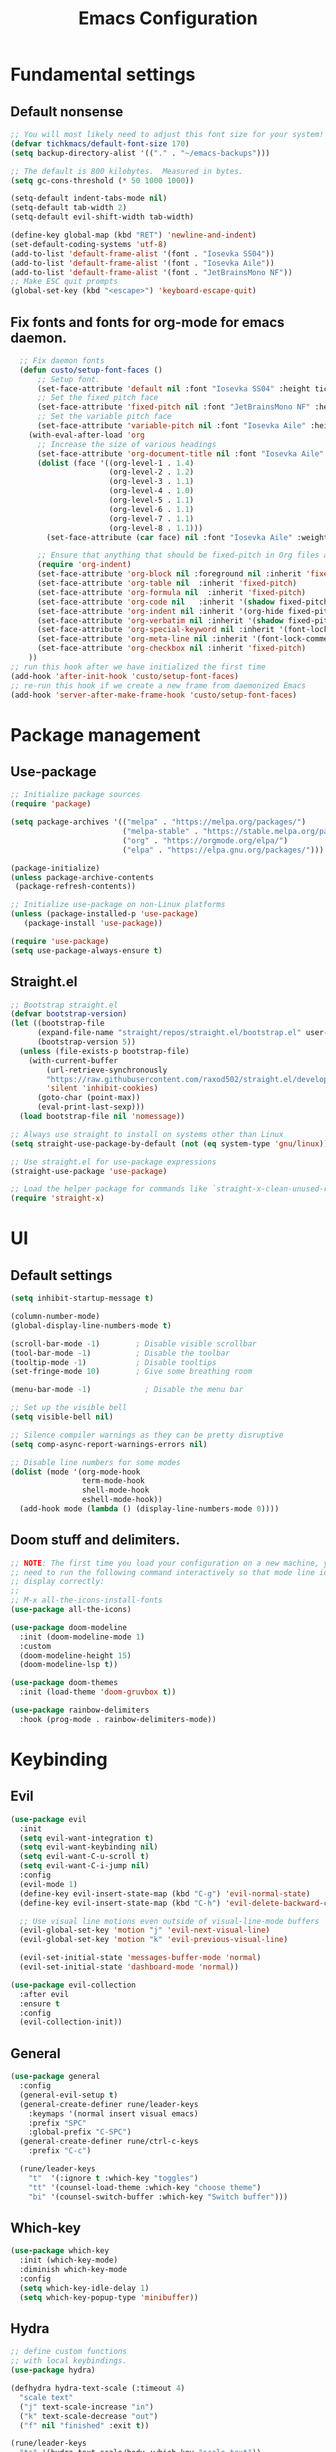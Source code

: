 #+title: Emacs Configuration
#+PROPERTY: header-args:emacs-lisp :tangle ./init.el

* Fundamental settings
** Default nonsense
#+begin_src emacs-lisp
  ;; You will most likely need to adjust this font size for your system!
  (defvar tichkmacs/default-font-size 170)
  (setq backup-directory-alist '(("." . "~/emacs-backups")))

  ;; The default is 800 kilobytes.  Measured in bytes.
  (setq gc-cons-threshold (* 50 1000 1000))

  (setq-default indent-tabs-mode nil)
  (setq-default tab-width 2)
  (setq-default evil-shift-width tab-width)

  (define-key global-map (kbd "RET") 'newline-and-indent)
  (set-default-coding-systems 'utf-8)
  (add-to-list 'default-frame-alist '(font . "Iosevka SS04"))
  (add-to-list 'default-frame-alist '(font . "Iosevka Aile"))
  (add-to-list 'default-frame-alist '(font . "JetBrainsMono NF"))
  ;; Make ESC quit prompts
  (global-set-key (kbd "<escape>") 'keyboard-escape-quit)
#+end_src
** Fix fonts and fonts for org-mode for emacs daemon.
#+begin_src emacs-lisp
  ;; Fix daemon fonts
  (defun custo/setup-font-faces ()
      ;; Setup font.
      (set-face-attribute 'default nil :font "Iosevka SS04" :height tichkmacs/default-font-size)
      ;; Set the fixed pitch face
      (set-face-attribute 'fixed-pitch nil :font "JetBrainsMono NF" :height 150 :weight 'light)
      ;; Set the variable pitch face
      (set-face-attribute 'variable-pitch nil :font "Iosevka Aile" :height 180 :weight 'regular)
    (with-eval-after-load 'org
      ;; Increase the size of various headings
      (set-face-attribute 'org-document-title nil :font "Iosevka Aile" :weight 'bold :height 1.5)
      (dolist (face '((org-level-1 . 1.4)
                      (org-level-2 . 1.2)
                      (org-level-3 . 1.1)
                      (org-level-4 . 1.0)
                      (org-level-5 . 1.1)
                      (org-level-6 . 1.1)
                      (org-level-7 . 1.1)
                      (org-level-8 . 1.1)))
        (set-face-attribute (car face) nil :font "Iosevka Aile" :weight 'medium :height (cdr face)))

      ;; Ensure that anything that should be fixed-pitch in Org files appears that way
      (require 'org-indent)
      (set-face-attribute 'org-block nil :foreground nil :inherit 'fixed-pitch)
      (set-face-attribute 'org-table nil  :inherit 'fixed-pitch)
      (set-face-attribute 'org-formula nil  :inherit 'fixed-pitch)
      (set-face-attribute 'org-code nil   :inherit '(shadow fixed-pitch))
      (set-face-attribute 'org-indent nil :inherit '(org-hide fixed-pitch))
      (set-face-attribute 'org-verbatim nil :inherit '(shadow fixed-pitch))
      (set-face-attribute 'org-special-keyword nil :inherit '(font-lock-comment-face fixed-pitch))
      (set-face-attribute 'org-meta-line nil :inherit '(font-lock-comment-face fixed-pitch))
      (set-face-attribute 'org-checkbox nil :inherit 'fixed-pitch)
    ))
;; run this hook after we have initialized the first time
(add-hook 'after-init-hook 'custo/setup-font-faces)
;; re-run this hook if we create a new frame from daemonized Emacs
(add-hook 'server-after-make-frame-hook 'custo/setup-font-faces)
#+end_src

* Package management
** Use-package
#+begin_src emacs-lisp
;; Initialize package sources
(require 'package)

(setq package-archives '(("melpa" . "https://melpa.org/packages/")
                         ("melpa-stable" . "https://stable.melpa.org/packages/")
                         ("org" . "https://orgmode.org/elpa/")
                         ("elpa" . "https://elpa.gnu.org/packages/")))

(package-initialize)
(unless package-archive-contents
 (package-refresh-contents))

;; Initialize use-package on non-Linux platforms
(unless (package-installed-p 'use-package)
   (package-install 'use-package))

(require 'use-package)
(setq use-package-always-ensure t)
#+end_src

** Straight.el
#+begin_src emacs-lisp
  ;; Bootstrap straight.el
  (defvar bootstrap-version)
  (let ((bootstrap-file
        (expand-file-name "straight/repos/straight.el/bootstrap.el" user-emacs-directory))
        (bootstrap-version 5))
    (unless (file-exists-p bootstrap-file)
      (with-current-buffer
          (url-retrieve-synchronously
          "https://raw.githubusercontent.com/raxod502/straight.el/develop/install.el"
          'silent 'inhibit-cookies)
        (goto-char (point-max))
        (eval-print-last-sexp)))
    (load bootstrap-file nil 'nomessage))

  ;; Always use straight to install on systems other than Linux
  (setq straight-use-package-by-default (not (eq system-type 'gnu/linux)))

  ;; Use straight.el for use-package expressions
  (straight-use-package 'use-package)

  ;; Load the helper package for commands like `straight-x-clean-unused-repos'
  (require 'straight-x)
#+end_src
* UI
** Default settings
#+begin_src emacs-lisp
(setq inhibit-startup-message t)

(column-number-mode)
(global-display-line-numbers-mode t)

(scroll-bar-mode -1)        ; Disable visible scrollbar
(tool-bar-mode -1)          ; Disable the toolbar
(tooltip-mode -1)           ; Disable tooltips
(set-fringe-mode 10)        ; Give some breathing room

(menu-bar-mode -1)            ; Disable the menu bar

;; Set up the visible bell
(setq visible-bell nil)

;; Silence compiler warnings as they can be pretty disruptive
(setq comp-async-report-warnings-errors nil)

;; Disable line numbers for some modes
(dolist (mode '(org-mode-hook
                term-mode-hook
                shell-mode-hook
                eshell-mode-hook))
  (add-hook mode (lambda () (display-line-numbers-mode 0))))
#+end_src

** Doom stuff and delimiters.
#+begin_src emacs-lisp
  ;; NOTE: The first time you load your configuration on a new machine, you'll
  ;; need to run the following command interactively so that mode line icons
  ;; display correctly:
  ;;
  ;; M-x all-the-icons-install-fonts
  (use-package all-the-icons)

  (use-package doom-modeline
    :init (doom-modeline-mode 1)
    :custom
    (doom-modeline-height 15)
    (doom-modeline-lsp t))

  (use-package doom-themes
    :init (load-theme 'doom-gruvbox t))

  (use-package rainbow-delimiters
    :hook (prog-mode . rainbow-delimiters-mode))
#+end_src

* Keybinding
** Evil
#+begin_src emacs-lisp
(use-package evil
  :init
  (setq evil-want-integration t)
  (setq evil-want-keybinding nil)
  (setq evil-want-C-u-scroll t)
  (setq evil-want-C-i-jump nil)
  :config
  (evil-mode 1)
  (define-key evil-insert-state-map (kbd "C-g") 'evil-normal-state)
  (define-key evil-insert-state-map (kbd "C-h") 'evil-delete-backward-char-and-john)

  ;; Use visual line motions even outside of visual-line-mode buffers
  (evil-global-set-key 'motion "j" 'evil-next-visual-line)
  (evil-global-set-key 'motion "k" 'evil-previous-visual-line)

  (evil-set-initial-state 'messages-buffer-mode 'normal)
  (evil-set-initial-state 'dashboard-mode 'normal))

(use-package evil-collection
  :after evil
  :ensure t
  :config
  (evil-collection-init))
#+end_src
** General
#+begin_src emacs-lisp
(use-package general
  :config
  (general-evil-setup t)
  (general-create-definer rune/leader-keys
    :keymaps '(normal insert visual emacs)
    :prefix "SPC"
    :global-prefix "C-SPC")
  (general-create-definer rune/ctrl-c-keys
    :prefix "C-c")

  (rune/leader-keys
    "t"  '(:ignore t :which-key "toggles")
    "tt" '(counsel-load-theme :which-key "choose theme")
    "bi" '(counsel-switch-buffer :which-key "Switch buffer")))
#+end_src
** Which-key
#+begin_src emacs-lisp
(use-package which-key
  :init (which-key-mode)
  :diminish which-key-mode
  :config
  (setq which-key-idle-delay 1)
  (setq which-key-popup-type 'minibuffer))
#+end_src

** Hydra
#+begin_src emacs-lisp
;; define custom functions
;; with local keybindings.
(use-package hydra)

(defhydra hydra-text-scale (:timeout 4)
  "scale text"
  ("j" text-scale-increase "in")
  ("k" text-scale-decrease "out")
  ("f" nil "finished" :exit t))

(rune/leader-keys
  "ts" '(hydra-text-scale/body :which-key "scale text"))
#+end_src
* Searching
** Ivy

#+begin_src emacs-lisp
  (use-package ivy
    :diminish
    :bind (("C-s" . swiper)
           :map ivy-minibuffer-map
           ("TAB" . ivy-alt-done)
           ("C-l" . ivy-alt-done)
           ("C-j" . ivy-next-line)
           ("C-k" . ivy-previous-line)
           :map ivy-switch-buffer-map
           ("C-k" . ivy-previous-line)
           ("C-l" . ivy-done)
           ("C-d" . ivy-switch-buffer-kill)
           :map ivy-reverse-i-search-map
           ("C-k" . ivy-previous-line)
           ("C-d" . ivy-reverse-i-search-kill))
    :config
    (ivy-mode 1))

  (use-package ivy-prescient
    :after counsel
    :custom
    (ivy-prescient-enable-filtering nil)
    :config
    ;; Uncomment the following line to have sorting remembered across sessions!
    ;(prescient-persist-mode 1)
    (ivy-prescient-mode 1))

  (use-package ivy-rich
    :init
    (ivy-rich-mode 1))

(use-package corfu
  :straight '(corfu :host github
                    :repo "minad/corfu")
  :bind (:map corfu-map
         ("C-j" . corfu-next)
         ("C-k" . corfu-previous)
         ("C-f" . corfu-insert))
  :custom
  (corfu-cycle t)
  (corfu-auto t)
  :config
  (corfu-global-mode))
#+end_src

** Counsel

#+begin_src emacs-lisp
(use-package counsel
  :bind (("M-x" . counsel-M-x)
         ("C-x b" . counsel-ibuffer)
         ("C-x C-f" . counsel-find-file)
         :map minibuffer-local-map
         ("C-r" . 'counsel-minibuffer-history)))

(rune/leader-keys
  "r"   '(ivy-resume :which-key "ivy resume")
  "f"   '(:ignore t :which-key "files")
  "ff"  '(counsel-find-file :which-key "open file")
  "C-f" 'counsel-find-file
  "fr"  '(counsel-recentf :which-key "recent files")
  "fR"  '(revert-buffer :which-key "revert file")
  "fj"  '(counsel-file-jump :which-key "jump to file"))
#+end_src

** Helpful
This package *supposedly* shows better describes.
#+begin_src emacs-lisp
(use-package helpful
  :commands (helpful-callable helpful-variable helpful-command helpful-key)
  :custom
  (counsel-describe-function-function #'helpful-callable)
  (counsel-describe-variable-function #'helpful-variable)
  :bind
  ([remap describe-function] . counsel-describe-function)
  ([remap describe-command] . helpful-command)
  ([remap describe-variable] . counsel-describe-variable)
  ([remap describe-key] . helpful-key))
#+end_src

** Projectile
#+begin_src emacs-lisp
(use-package projectile
  :diminish projectile-mode
  :config (projectile-mode)
  :custom ((projectile-completion-system 'ivy))
  :bind-keymap
  ("C-c p" . projectile-command-map)
  :init
  ;; NOTE: Set this to the folder where you keep your Git repos!
  ;;(when (file-directory-p "~/Projects/Code")
  ;;  (setq projectile-project-search-path '("~/Projects/Code")))
  (setq projectile-switch-project-action #'projectile-dired)
  (setq projectile-enable-caching t))

(use-package counsel-projectile
  :config (counsel-projectile-mode))

(rune/leader-keys
  "pf"  'counsel-projectile-find-file
  "ps"  'counsel-projectile-switch-project
  "pF"  'counsel-projectile-rg
  ;; "pF"  'consult-ripgrep
  "pp"  'counsel-projectile
  "pc"  'projectile-compile-project
  "pd"  'projectile-dired)
#+end_src
* Version control
#+begin_src emacs-lisp
(use-package magit
  :commands magit-status
  :custom
  (magit-display-buffer-function #'magit-display-buffer-same-window-except-diff-v1))
#+end_src
* IDE
Install languages, lsp-mode, tree-sitter and folding.
** Go
#+begin_src emacs-lisp
    ;; Go support
    (use-package go-mode
      :ensure t
      :config
      (defun my/go-mode-setup ()
        "Basic Go mode setup."
      (add-hook 'before-save-hook #'lsp-format-buffer t t)
      (add-hook 'before-save-hook #'lsp-organize-imports t t))

      (add-hook 'go-mode-hook #'my/go-mode-setup))
#+end_src

** Rust
#+begin_src emacs-lisp
    ;; Rust
    (use-package rust-mode
      :mode "\\.rs\\'"
      :init (setq rust-format-on-save t))

    (use-package cargo
      :straight t
      :defer t)
#+end_src

** LSP mode
#+begin_src emacs-lisp
  ;; LSP
  (use-package lsp-mode
    :straight t
    :commands (lsp lsp-mode lsp-deferred)
    :hook ((go-mode rust-mode) . lsp-deferred)
    :config
    (setq lsp-prefer-flymake nil
          lsp-enable-on-type-formatting nil
          lsp-rust-server 'rust-analyzer
          lsp-signature-render-documentation nil)
    ;; for filling args placeholders upon function completion candidate selection
    ;; lsp-enable-snippet and company-lsp-enable-snippet should be nil with
    ;; yas-minor-mode is enabled: https://emacs.stackexchange.com/q/53104
    (lsp-modeline-code-actions-mode)
    (add-hook 'lsp-mode-hook #'lsp-enable-which-key-integration)
    (add-to-list 'lsp-file-watch-ignored "\\.vscode\\'")
    :custom
    (lsp-headerline-breadcrumb-enable nil)
    (lsp-rust-analyzer-server-display-inlay-hints t)
    (lsp-rust-analyzer-display-chaining-hints t)
    (lsp-rust-analyzer-display-closure-return-type-hints t))


  (rune/leader-keys
    "l"  '(:ignore t :which-key "lsp")
    "ld" '(lsp-find-definition :which-key "definitions")
    "lr" '(lsp-find-references :which-key "references")
    "ln" 'lsp-ui-find-next-reference
    "lp" 'lsp-ui-find-prev-reference
    "lK" 'lsp-ui-doc-show
    "ls" 'counsel-imenu
    "le" '(lsp-ui-flycheck-list :which-key "diagnostics")
    "lS" 'lsp-ui-sideline-mode
    "lX" 'lsp-execute-code-action)

  (use-package lsp-ui
    :straight t
    :hook (lsp-mode . lsp-ui-mode)
    :config
    (setq lsp-ui-sideline-enable t)
    (setq lsp-ui-peek-always-show t)
    (setq lsp-ui-sideline-show-hover nil)
    (setq lsp-ui-doc-position 'bottom)
    (setq lsp-ui-doc-show-with-cursor nil))
  (use-package lsp-ivy)
#+end_src
** Grammar and autocompletion
#+begin_src emacs-lisp
  (use-package company
    :config
    (setq company-idle-delay 0.3)
    (global-company-mode 1))
  ;; UI enhancements for company.
  (use-package company-box
  :hook (company-mode . company-box-mode))

  ;; tree-sitter for syntax highlight
  (use-package tree-sitter
    :defer t
    :config
    (require 'tree-sitter-langs)
    ;; This makes every node a link to a section of code
    (setq tree-sitter-debug-jump-buttons t
          ;; and this highlights the entire sub tree in your code
          tree-sitter-debug-highlight-jump-region t))
  (global-tree-sitter-mode)
  (add-hook 'tree-sitter-after-on-hook #'tree-sitter-hl-mode)


  ;; Grammar checks
  (use-package flycheck
    :defer t
    :hook (lsp-mode . flycheck-mode))
  (use-package smartparens
    :hook (prog-mode . smartparens-mode))
  (use-package origami
    :hook ((go-mode rust-mode yaml-mode) . origami-mode))
#+end_src
** Debug
#+begin_src emacs-lisp

    (use-package dap-mode
      :config
     (dap-ui-mode 1)
     ;; enables mouse hover support
     (dap-tooltip-mode 1)
     ;; use tooltips for mouse hover
     ;; if it is not enabled `dap-mode' will use the minibuffer.
     (tooltip-mode 1)
     ;; displays floating panel with debug buttons
     ;; requies emacs 26+
     (dap-ui-controls-mode 1) 
      (require 'dap-dlv-go)
      (require 'dap-lldb)
      (require 'dap-gdb-lldb)

      ;; Bind `C-c l d` to `dap-hydra` for easy access
      (general-define-key
        :keymaps 'lsp-mode-map
        :prefix lsp-keymap-prefix
        "d" '(dap-hydra t :wk "debugger")))
#+end_src
* Org
** Org mode basic

This configuration sets up Org mode and prettyfies it.

#+begin_src emacs-lisp
  ;; Org mode
  (defun dw/org-mode-setup ()
    (org-indent-mode)
    (variable-pitch-mode 1)
    (visual-line-mode 1))

  (use-package org
    :hook (org-mode . dw/org-mode-setup)
    :config
    (setq org-ellipsis " ▾"
          org-hide-emphasis-markers t
          org-src-fontify-natively t
          org-fontify-quote-and-verse-blocks t
          org-src-tab-acts-natively t
          org-edit-src-content-indentation 2
          org-src-preserve-indentation nil
          org-hide-block-startup nil
          org-cycle-separator-lines 2
          org-startup-folded 'content)

  (use-package org-superstar
    :after org
    :hook (org-mode . org-superstar-mode)
    :custom
    (org-superstar-remove-leading-stars t)
    (org-superstar-headline-bullets-list '("◉" "○" "●" "○" "●" "○" "●")))

    (org-babel-do-load-languages
      'org-babel-load-languages
      '((emacs-lisp . t)
        (python . t)
        (C . t)))

  (require 'org-tempo)

  (add-to-list 'org-structure-template-alist '("sh" . "src sh"))
  (add-to-list 'org-structure-template-alist '("el" . "src emacs-lisp"))
  (add-to-list 'org-structure-template-alist '("py" . "src python"))
  (add-to-list 'org-structure-template-alist '("go" . "src go"))
  (add-to-list 'org-structure-template-alist '("rs" . "src rust"))
  (add-to-list 'org-structure-template-alist '("yaml" . "src yaml"))
  (add-to-list 'org-structure-template-alist '("json" . "src json")))
#+end_src
** Org-roam

Zettelkasten for Emacs.

#+begin_src emacs-lisp
(use-package org-roam
  :ensure t
  :init
  (setq org-roam-v2-ack t)
  :custom
  (org-roam-directory "~/tichiks_roaming")
  (org-roam-completion-everywhere t)
  :bind (("C-c n l" . org-roam-buffer-toggle)
         ("C-c n f" . org-roam-node-find)
         ("C-c n i" . org-roam-node-insert)
         :map org-mode-map
         ("C-M-i"    . completion-at-point))
  :config
  (org-roam-setup))

(use-package org-roam-ui
  :straight
    (:host github :repo "org-roam/org-roam-ui" :branch "main" :files ("*.el" "out"))
    :after org-roam
;;         normally we'd recommend hooking orui after org-roam, but since org-roam does not have
;;         a hookable mode anymore, you're advised to pick something yourself
;;         if you don't care about startup time, use
;;  :hook (after-init . org-roam-ui-mode)
    :config
    (setq org-roam-ui-sync-theme t
          org-roam-ui-follow t
          org-roam-ui-update-on-save t
          org-roam-ui-open-on-start t))
#+end_src
  
